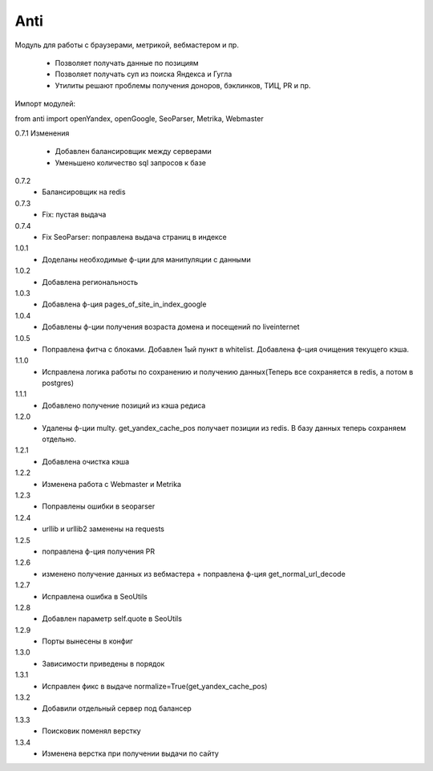 ====
Anti
====

Модуль для работы с браузерами, метрикой, вебмастером и пр.

 - Позволяет получать данные по позициям
 - Позволяет получать суп из поиска Яндекса и Гугла
 - Утилиты решают проблемы получения доноров, бэклинков, ТИЦ, PR и пр.

Импорт модулей:

from anti import openYandex, openGoogle, SeoParser, Metrika, Webmaster

0.7.1 Изменения

 - Добавлен балансировщик между серверами
 - Уменьшено количество sql запросов к базе

0.7.2
 - Балансировщик на redis

0.7.3
 - Fix: пустая выдача

0.7.4
 - Fix SeoParser: поправлена выдача страниц в индексе

1.0.1
 - Доделаны необходимые ф-ции для манипуляции с данными

1.0.2
 - Добавлена региональность

1.0.3
 - Добавлена ф-ция pages_of_site_in_index_google

1.0.4
 - Добавлены ф-ции получения возраста домена и посещений по liveinternet

1.0.5
 - Поправлена фитча с блоками. Добавлен 1ый пункт в whitelist. Добавлена ф-ция очищения текущего кэша.

1.1.0
 - Исправлена логика работы по сохранению и получению данных(Теперь все сохраняется в redis, а потом в postgres)

1.1.1
 - Добавлено получение позиций из кэша редиса

1.2.0
 - Удалены ф-ции multy. get_yandex_cache_pos получает позиции из redis. В базу данных теперь сохраняем отдельно.

1.2.1
 - Добавлена очистка кэша

1.2.2
 - Изменена работа с Webmaster и Metrika

1.2.3
 - Поправлены ошибки в seoparser

1.2.4
 - urllib и urllib2 заменены на requests

1.2.5
 - поправлена ф-ция получения PR

1.2.6
 - изменено получение данных из вебмастера + поправлена ф-ция get_normal_url_decode

1.2.7
 - Исправлена ошибка в SeoUtils

1.2.8
 - Добавлен параметр self.quote в SeoUtils

1.2.9
 - Порты вынесены в конфиг

1.3.0
 - Зависимости приведены в порядок

1.3.1
 - Исправлен фикс в выдаче normalize=True(get_yandex_cache_pos)

1.3.2
 - Добавили отдельный сервер под балансер

1.3.3
 - Поисковик поменял верстку

1.3.4
 - Изменена верстка при получении выдачи по сайту
